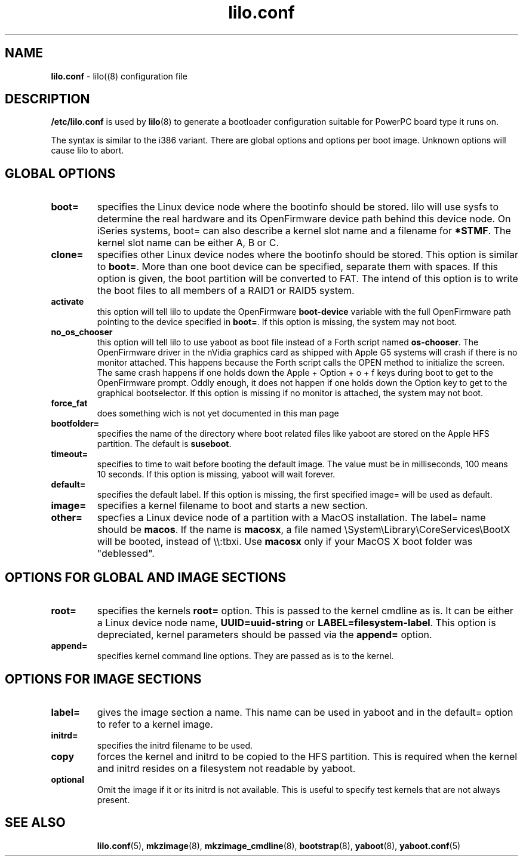 .\" $Id$ \"
.\" vim: syntax=nroff
.TH lilo.conf 5
.SH NAME
\fBlilo.conf\fR \- lilo((8) configuration file
.SH DESCRIPTION
\fB/etc/lilo.conf\fR is used by
.BR lilo (8)
to generate a bootloader configuration suitable for PowerPC board type it runs on.

The syntax is similar to the i386 variant. There are global options and options per boot image.
Unknown options will cause lilo to abort.

.SH GLOBAL OPTIONS
.TP
.B boot=
specifies the Linux device node where the bootinfo should be stored.
lilo will use sysfs to determine the real hardware and its OpenFirmware device path behind this device node.
On iSeries systems, boot= can also describe a kernel slot name and a filename for \fB*STMF\fR.
The kernel slot name can be either A, B or C.
.TP
.B clone=
specifies other Linux device nodes where the bootinfo should be stored.
This option is similar to \fBboot=\fR. More than one boot device can be specified, separate them with spaces. If this option is given, the boot partition will be converted to FAT. The intend of this option is to write the boot files to all members of a RAID1 or RAID5 system.
.TP
.B activate
this option will tell lilo to update the OpenFirmware \fBboot-device\fR variable with the full OpenFirmware path pointing to the device specified in \fBboot=\fR. If this option is missing, the system may not boot.
.TP
.B no_os_chooser
this option will tell lilo to use yaboot as boot file instead of a Forth script named \fBos-chooser\fR. The OpenFirmware driver in the nVidia graphics card as shipped with Apple G5 systems will crash if there is no monitor attached. This happens because the Forth script calls the OPEN method to initialize the screen. The same crash happens if one holds down the Apple + Option + o + f keys during boot to get to the OpenFirmware prompt. Oddly enough, it does not happen if one holds down the Option key to get to the graphical bootselector. If this option is missing if no monitor is attached, the system may not boot.
.TP
.B force_fat
does something wich is not yet documented in this man page
.TP
.B bootfolder=
specifies the name of the directory where boot related files like yaboot are stored on the Apple HFS partition. The default is \fBsuseboot\fR.
.TP
.B timeout=
specifies to time to wait before booting the default image. The value must be in milliseconds, 100 means 10 seconds. If this option is missing, yaboot will wait forever.
.TP
.B default=
specifies the default label. If this option is missing, the first specified image= will be used as default.
.TP
.B image=
specifies a kernel filename to boot and starts a new section.
.TP
.B other=
specfies a Linux device node of a partition with a MacOS installation.
The label= name should be \fBmacos\fR.  If the name is \fBmacosx\fR, a file named \\System\\Library\\CoreServices\\BootX will be booted, instead of \\\\:tbxi. Use \fBmacosx\fR only if your MacOS X boot folder was "deblessed".
.SH OPTIONS FOR GLOBAL AND IMAGE SECTIONS
.TP
.B root=
specifies the kernels \fBroot=\fR option. This is passed to the kernel cmdline as is. It can be either a Linux device node name, \fBUUID=uuid-string\fR or \fBLABEL=filesystem-label\fR.
This option is depreciated, kernel parameters should be passed via the \fBappend=\fR option.
.TP
.B append=
specifies kernel command line options. They are passed as is to the kernel.
.SH OPTIONS FOR IMAGE SECTIONS
.TP
.B label=
gives the image section a name. This name can be used in yaboot and in the default= option to refer to a kernel image.
.TP
.B initrd=
specifies the initrd filename to be used.
.TP
.B copy
forces the kernel and initrd to be copied to the HFS partition. This is required when the kernel and initrd resides on a filesystem not readable by yaboot.
.TP
.B optional
Omit the image if it or its initrd is not available.
This is useful to specify test kernels that are not always present.
.TP
.SH SEE ALSO
.BR lilo.conf (5),
.BR mkzimage (8),
.BR mkzimage_cmdline (8),
.BR bootstrap (8),
.BR yaboot (8),
.BR yaboot.conf (5)
